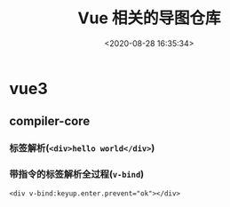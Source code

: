 #+TITLE: Vue 相关的导图仓库
#+DATE: <2020-08-28 16:35:34>
#+TAGS[]: vue, vue3, xmind
#+CATEGORIES[]: vue
#+LANGUAGE: zh-cn
#+STARTUP: indent

* vue3
** compiler-core
*** 标签解析(~<div>hello world</div>~)
    
    [[https://img.cheng92.com/img/test-parse-simple-tag.png]]

*** 带指令的标签解析全过程(~v-bind~)

    ~<div v-bind:keyup.enter.prevent="ok"></div>~

    [[https://raw.githubusercontent.com/gcclll/mind-maps/imgbed/img/20200828182453.png]]
